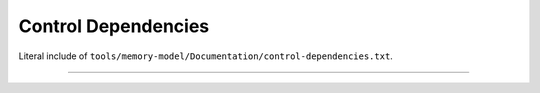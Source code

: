 .. SPDX-License-Identifier: GPL-2.0

Control Dependencies
--------------------

Literal include of ``tools/memory-model/Documentation/control-dependencies.txt``.

------------------------------------------------------------------

.. kernel-include:: tools/memory-model/Documentation/control-dependencies.txt
   :literal:
